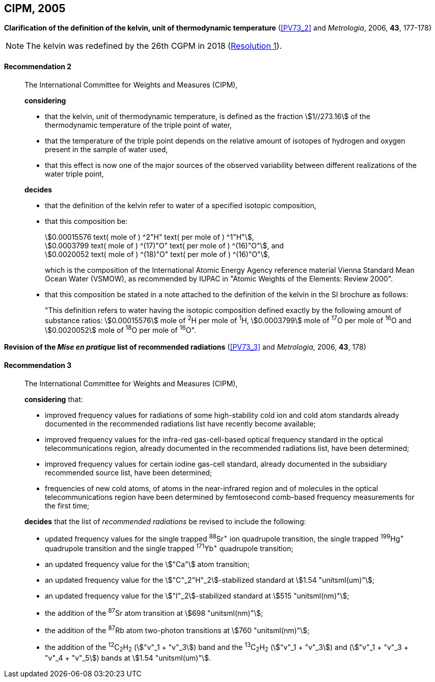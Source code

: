 [[cipm2005]]
[%unnumbered]
== CIPM, 2005

[[cipm2005r2]]
[%unnumbered]
=== {blank}

[.variant-title,type=quoted]
*Clarification of the definition of the kelvin, unit of thermodynamic temperature* (<<PV73_2>> and _Metrologia_, 2006, *43*, 177-178)

NOTE: The kelvin was redefined by the 26th CGPM in 2018 (<<cgpm26th2018r1r1,Resolution 1>>).

[[cipm2005r2r2]]
==== Recommendation 2
____

The International Committee for Weights and Measures (CIPM),
(((digits in groups of three, grouping digits))) (((kelvin (stem:["unitsml(K)"])))) (((thermodynamic temperature)))

*considering*

* that the kelvin, unit of thermodynamic temperature, is defined as the fraction stem:[1//273.16] of the thermodynamic temperature of the ((triple point of water)),
* that the temperature of the triple point depends on the relative amount of isotopes of hydrogen and oxygen present in the sample of water used,
* that this effect is now one of the major sources of the observed variability between different realizations of the water triple point, 

*decides*
(((mole (stem:["unitsml(mol)"]))))
((("water, isotopic composition")))

* that the definition of the kelvin refer to water of a specified isotopic composition,
* that this composition be:
+
--
[align=left]
stem:[0.00015576 text( mole of ) ^2"H" text( per mole of ) ^1"H"], +
stem:[0.0003799 text( mole of ) ^(17)"O" text( per mole of ) ^(16)"O"], and +
stem:[0.0020052 text( mole of ) ^(18)"O" text( per mole of ) ^(16)"O"],

which is the composition of the International Atomic Energy Agency reference material Vienna Standard Mean Ocean Water (VSMOW), as recommended by ((IUPAC)) in "Atomic Weights of the Elements: Review 2000".
--

* that this composition be stated in a note attached to the definition of the kelvin in the SI brochure as follows:
+
--
"This definition refers to water having the isotopic composition defined exactly by the following amount of substance ratios: stem:[0.00015576] mole of ^2^H per mole of ^1^H, stem:[0.0003799] mole of ^17^O per mole of ^16^O and stem:[0.0020052] mole of ^18^O per mole of ^16^O".
--
____


[[cipm2005r3]]
[%unnumbered]
=== {blank}

[.variant-title,type=quoted]
*Revision of the _Mise en pratique_ list of recommended radiations* (<<PV73_3>> and _Metrologia_, 2006, *43*, 178)

[[cipm2005r3r3]]
==== Recommendation 3
____

The International Committee for Weights and Measures (CIPM),

*considering* that:

* improved frequency values for radiations of some high-stability cold ion and cold atom standards already documented in the recommended radiations list have recently become available;
* improved frequency values for the infra-red gas-cell-based optical frequency standard in the optical telecommunications region, already documented in the recommended radiations list, have been determined;
* improved frequency values for certain iodine gas-cell standard, already documented in the subsidiary recommended source list, have been determined;
* frequencies of new cold atoms, of atoms in the near-infrared region and of molecules in the optical telecommunications region have been determined by femtosecond comb-based frequency measurements for the first time;

*decides* that the list of _recommended radiations_ be revised to include the following:

* updated frequency values for the single trapped ^88^Sr^\+^ ion quadrupole transition, the single trapped ^199^Hg^+^ quadrupole transition and the single trapped ^171^Yb^+^ quadrupole transition;
* an updated frequency value for the stem:["Ca"] atom transition;
* an updated frequency value for the stem:["C"_2"H"_2]-stabilized standard at stem:[1.54 "unitsml(um)"];
* an updated frequency value for the stem:["I"_2]-stabilized standard at stem:[515 "unitsml(nm)"];
* the addition of the ^87^Sr atom transition at stem:[698 "unitsml(nm)"];
* the addition of the ^87^Rb atom two-photon transitions at stem:[760 "unitsml(nm)"];
* the addition of the ^12^C~2~H~2~ (stem:["v"_1 + "v"_3]) band and the ^13^C~2~H~2~ (stem:["v"_1 + "v"_3]) and (stem:["v"_1 + "v"_3 + "v"_4 + "v"_5]) bands at stem:[1.54 "unitsml(um)"].
____
